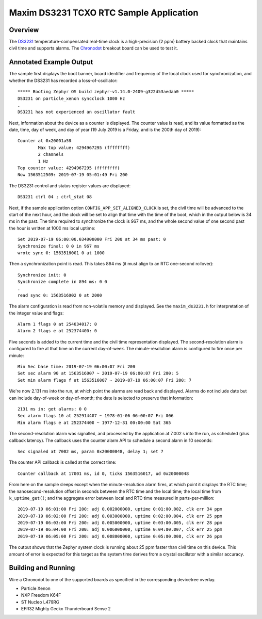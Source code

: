 .. _maxim-ds3231-sample:

Maxim DS3231 TCXO RTC Sample Application
########################################

Overview
********

The `DS3231`_ temperature-compensated real-time clock is a
high-precision (2 ppm) battery backed clock that maintains civil time
and supports alarms.  The `Chronodot`_ breakout board can be used to
test it.

Annotated Example Output
************************

The sample first displays the boot banner, board identifier and
frequency of the local clock used for synchronization, and whether the
DS3231 has recorded a loss-of-oscillator::

   ***** Booting Zephyr OS build zephyr-v1.14.0-2409-g322d53aedaa0 *****
   DS3231 on particle_xenon syncclock 1000 Hz
   .
   DS3231 has not experienced an oscillator fault

Next, information about the device as a counter is displayed.  The
counter value is read, and its value formatted as the date, time, day of
week, and day of year (19 July 2019 is a Friday, and is the 200th day of
2019)::

   Counter at 0x20001a58
           Max top value: 4294967295 (ffffffff)
           2 channels
           1 Hz
   Top counter value: 4294967295 (ffffffff)
   Now 1563512509: 2019-07-19 05:01:49 Fri 200

The DS3231 control and status register values are displayed::

   DS3231 ctrl 04 ; ctrl_stat 08

Next, if the sample application option ``CONFIG_APP_SET_ALIGNED_CLOCK``
is set, the civil time will be advanced to the start of the next hour,
and the clock will be set to align that time with the time of the boot,
which in the output below is 34 ms in the past.  The time required to
synchronize the clock is 967 ms, and the whole second value of one
second past the hour is written at 1000 ms local uptime::

   Set 2019-07-19 06:00:00.034000000 Fri 200 at 34 ms past: 0
   Synchronize final: 0 0 in 967 ms
   wrote sync 0: 1563516001 0 at 1000

Then a synchronization point is read.  This takes 894 ms (it must align
to an RTC one-second rollover)::

   Synchronize init: 0
   Synchronize complete in 894 ms: 0 0
   .
   read sync 0: 1563516002 0 at 2000

The alarm configuration is read from non-volatile memory and displayed.
See the ``maxim_ds3231.h`` for interpretation of the integer value and
flags::

   Alarm 1 flags 0 at 254034017: 0
   Alarm 2 flags e at 252374400: 0

Five seconds is added to the current time and the civil time
representation displayed.  The second-resolution alarm is configured to
fire at that time on the current day-of-week.  The minute-resolution
alarm is configured to fire once per minute::

   Min Sec base time: 2019-07-19 06:00:07 Fri 200
   Set sec alarm 90 at 1563516007 ~ 2019-07-19 06:00:07 Fri 200: 5
   Set min alarm flags f at 1563516007 ~ 2019-07-19 06:00:07 Fri 200: 7

We're now 2.131 ms into the run, at which point the alarms are read back
and displayed.  Alarms do not include date but can include day-of-week
or day-of-month; the date is selected to preserve that information::

   2131 ms in: get alarms: 0 0
   Sec alarm flags 10 at 252914407 ~ 1978-01-06 06:00:07 Fri 006
   Min alarm flags e at 252374400 ~ 1977-12-31 00:00:00 Sat 365

The second-resolution alarm was signalled, and processed by the
application at 7.002 s into the run, as scheduled (plus callback
latency).  The callback uses the counter alarm API to schedule a second
alarm in 10 seconds::

   Sec signaled at 7002 ms, param 0x20000048, delay 1; set 7

The counter API callback is called at the correct time::

   Counter callback at 17001 ms, id 0, ticks 1563516017, ud 0x20000048

From here on the sample sleeps except when the minute-resolution alarm
fires, at which point it displays the RTC time; the
nanosecond-resolution offset in seconds between the RTC time and the
local time; the local time from ``k_uptime_get()``; and the aggregate
error between local and RTC time measured in parts-per-million::

   2019-07-19 06:01:00 Fri 200: adj 0.002000000, uptime 0:01:00.002, clk err 34 ppm
   2019-07-19 06:02:00 Fri 200: adj 0.003000000, uptime 0:02:00.004, clk err 25 ppm
   2019-07-19 06:03:00 Fri 200: adj 0.005000000, uptime 0:03:00.005, clk err 28 ppm
   2019-07-19 06:04:00 Fri 200: adj 0.006000000, uptime 0:04:00.007, clk err 25 ppm
   2019-07-19 06:05:00 Fri 200: adj 0.008000000, uptime 0:05:00.008, clk err 26 ppm

The output shows that the Zephyr system clock is running about 25 ppm
faster than civil time on this device.  This amount of error is expected
for this target as the system time derives from a crystal oscillator
with a similar accuracy.

Building and Running
********************

Wire a Chronodot to one of the supported boards as specified in the
corresponding devicetree overlay.

* Particle Xenon

  .. zephyr-app-commands::
     :zephyr-app: samples/drivers/counter/maxim_ds3231
     :board: particle-xenon
     :goals: build
     :compact:

* NXP Freedom K64F

  .. zephyr-app-commands::
     :zephyr-app: samples/drivers/counter/maxim_ds3231
     :board: frdm_k64f
     :goals: build
     :compact:

* ST Nucleo L476RG

  .. zephyr-app-commands::
     :zephyr-app: samples/drivers/counter/maxim_ds3231
     :board: nucleo_l476rg
     :goals: build
     :compact:

* EFR32 Mighty Gecko Thunderboard Sense 2

  .. zephyr-app-commands::
     :zephyr-app: samples/drivers/counter/maxim_ds3231
     :board: efr32mg_sltb004a
     :goals: build
     :compact:

.. _DS3231:
   https://www.maximintegrated.com/en/products/analog/real-time-clocks/DS3231.html
.. _Chronodot:
   http://macetech.com/store/index.php?main_page=product_info&products_id=8
